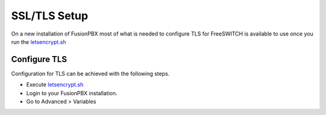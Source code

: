 *****************
SSL/TLS Setup
*****************

On a new installation of FusionPBX most of what is needed to configure TLS for FreeSWITCH is available to use once you run the `letsencrypt.sh <../getting_started/lets_encrypt.html>`_


Configure TLS
^^^^^^^^^^^^^^^

Configuration for TLS can be achieved with the following steps.

* Execute `letsencrypt.sh <../getting_started/lets_encrypt.html>`_

* Login to your FusionPBX installation.

* Go to Advanced > Variables
